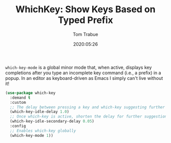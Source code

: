 #+TITLE:  WhichKey: Show Keys Based on Typed Prefix
#+AUTHOR: Tom Trabue
#+EMAIL:  tom.trabue@gmail.com
#+DATE:   2020:05:26
#+STARTUP: fold

=which-key-mode= is a global minor mode that, when active, displays key
completions after you type an incomplete key command (i.e., a prefix) in a
popup. In an editor as keyboard-driven as Emacs I simply can't live without it!

#+begin_src emacs-lisp
  (use-package which-key
    :demand t
    :custom
    ;; The delay between pressing a key and which-key suggesting further keys
    (which-key-idle-delay 1.0)
    ;; Once which-key is active, shorten the delay for further suggestions
    (which-key-idle-secondary-delay 0.05)
    :config
    ;; Enables which-key globally
    (which-key-mode 1))
#+end_src
